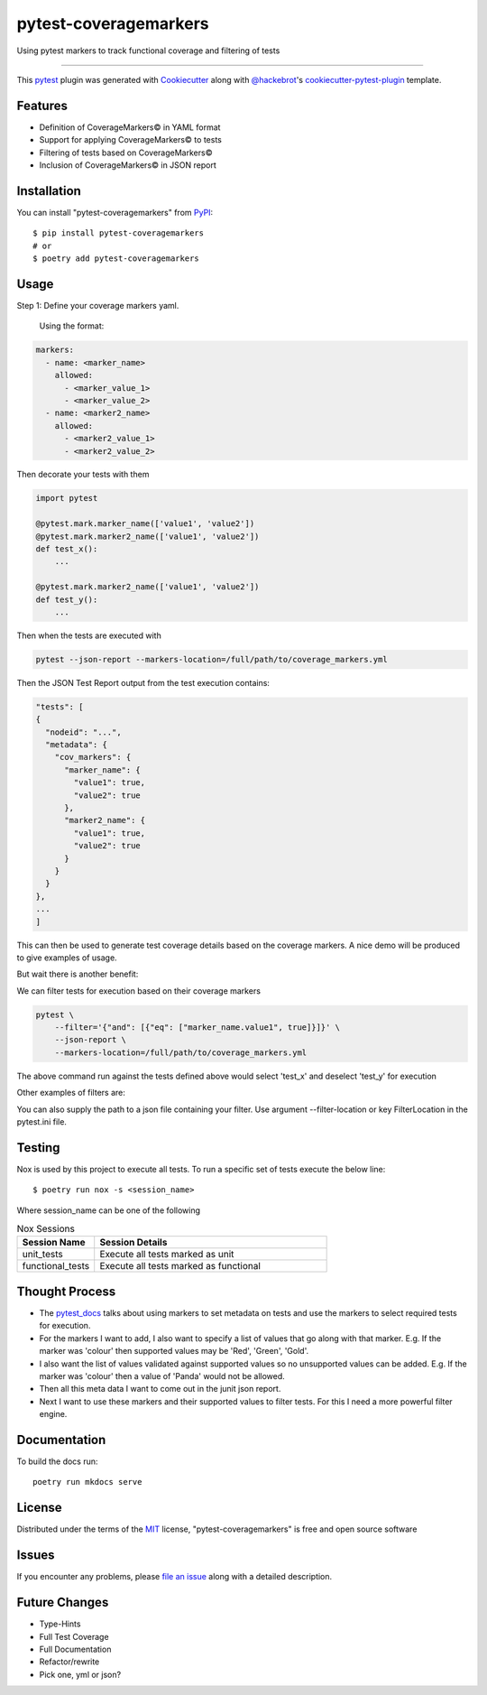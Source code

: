 ======================
pytest-coveragemarkers
======================

.. image:: https://img.shields.io/badge/security-bandit-yellow.svg
    :target: https://github.com/PyCQA/bandit
    :alt: Security Status

.. image:: https://img.shields.io/badge/code%20style-black-000000.svg
    :target: https://github.com/psf/black

Using pytest markers to track functional coverage and filtering of tests

----

This `pytest`_ plugin was generated with `Cookiecutter`_ along with `@hackebrot`_'s `cookiecutter-pytest-plugin`_ template.


Features
--------

* Definition of CoverageMarkers© in YAML format
* Support for applying CoverageMarkers© to tests
* Filtering of tests based on CoverageMarkers©
* Inclusion of CoverageMarkers© in JSON report


Installation
------------

You can install "pytest-coveragemarkers" from `PyPI`_::

    $ pip install pytest-coveragemarkers
    # or
    $ poetry add pytest-coveragemarkers

Usage
-----

Step 1: Define your coverage markers yaml.

    Using the format:

.. code-block:: yaml

  markers:
    - name: <marker_name>
      allowed:
        - <marker_value_1>
        - <marker_value_2>
    - name: <marker2_name>
      allowed:
        - <marker2_value_1>
        - <marker2_value_2>

Then decorate your tests with them


.. code-block:: python

    import pytest

    @pytest.mark.marker_name(['value1', 'value2'])
    @pytest.mark.marker2_name(['value1', 'value2'])
    def test_x():
        ...

    @pytest.mark.marker2_name(['value1', 'value2'])
    def test_y():
        ...


Then when the tests are executed with

.. code-block:: shell

    pytest --json-report --markers-location=/full/path/to/coverage_markers.yml

Then the JSON Test Report output from the test execution contains:

.. code-block:: json

    "tests": [
    {
      "nodeid": "...",
      "metadata": {
        "cov_markers": {
          "marker_name": {
            "value1": true,
            "value2": true
          },
          "marker2_name": {
            "value1": true,
            "value2": true
          }
        }
      }
    },
    ...
    ]

This can then be used to generate test coverage details based on the coverage markers.
A nice demo will be produced to give examples of usage.

But wait there is another benefit:

We can filter tests for execution based on their coverage markers

.. code-block:: shell

    pytest \
        --filter='{"and": [{"eq": ["marker_name.value1", true]}]}' \
        --json-report \
        --markers-location=/full/path/to/coverage_markers.yml

The above command run against the tests defined above would select 'test_x' and deselect 'test_y' for execution

Other examples of filters are:

.. code-block: shell

    '{"or": [{"eq": ["marker_name.value1", true]}, {"eq": ["marker_name.value2", true]}]}'

You can also supply the path to a json file containing your filter.
Use argument --filter-location or key FilterLocation in the pytest.ini file.

Testing
-------

Nox is used by this project to execute all tests.
To run a specific set of tests execute the below line::

    $ poetry run nox -s <session_name>

Where session_name can be one of the following

.. list-table:: Nox Sessions
   :widths: 25 75
   :header-rows: 1

   * - Session Name
     - Session Details
   * - unit_tests
     - Execute all tests marked as unit
   * - functional_tests
     - Execute all tests marked as functional

Thought Process
---------------

* The `pytest_docs`_ talks about using markers to set metadata on tests and use the markers to select required tests for execution.
* For the markers I want to add, I also want to specify a list of values that go along with that marker.
  E.g. If the marker was 'colour' then supported values may be 'Red', 'Green', 'Gold'.
* I also want the list of values validated against supported values so no unsupported values can be added.
  E.g. If the marker was 'colour' then a value of 'Panda' would not be allowed.
* Then all this meta data I want to come out in the junit json report.
* Next I want to use these markers and their supported values to filter tests. For this I need a more powerful filter engine.

Documentation
-------------

To build the docs run::

    poetry run mkdocs serve


License
-------

Distributed under the terms of the `MIT`_ license, "pytest-coveragemarkers" is free and open source software


Issues
------

If you encounter any problems, please `file an issue`_ along with a detailed description.


Future Changes
--------------

* Type-Hints
* Full Test Coverage
* Full Documentation
* Refactor/rewrite
* Pick one, yml or json?

.. _`Cookiecutter`: https://github.com/audreyr/cookiecutter
.. _`@hackebrot`: https://github.com/hackebrot
.. _`MIT`: http://opensource.org/licenses/MIT
.. _`BSD-3`: http://opensource.org/licenses/BSD-3-Clause
.. _`GNU GPL v3.0`: http://www.gnu.org/licenses/gpl-3.0.txt
.. _`Apache Software License 2.0`: http://www.apache.org/licenses/LICENSE-2.0
.. _`cookiecutter-pytest-plugin`: https://github.com/pytest-dev/cookiecutter-pytest-plugin
.. _`file an issue`: https://github.com/Gleams99/pytest-coveragemarkers/issues
.. _`pytest`: https://github.com/pytest-dev/pytest
.. _`nox`: https://nox.thea.codes/en/stable/
.. _`pip`: https://pypi.org/project/pip/
.. _`PyPI`: https://pypi.org/project
.. _`pytest_docs`: https://docs.pytest.org/en/7.1.x/how-to/mark.html?highlight=slow



